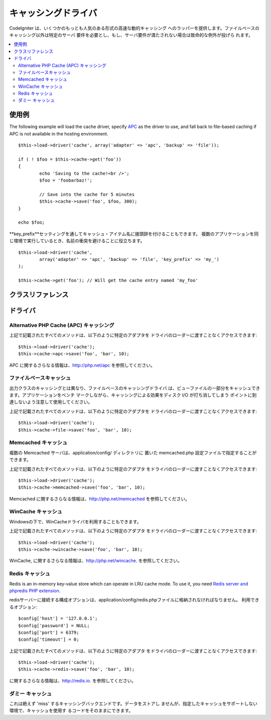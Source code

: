 ##############
キャッシングドライバ
##############

CodeIgniter は、いくつかのもっとも人気のある形式の高速な動的キャッシング
へのラッパーを提供します。ファイルベースのキャッシング以外は特定のサーバ
要件を必要とし、もし、サーバ要件が満たされない場合は致命的な例外が投げら
れます。

.. contents::
  :local:

.. raw:: html

  <div class="custom-index container"></div>

*************
使用例
*************

The following example will load the cache driver, specify `APC <#alternative-php-cache-apc-caching>`_
as the driver to use, and fall back to file-based caching if APC is not
available in the hosting environment.

::

	$this->load->driver('cache', array('adapter' => 'apc', 'backup' => 'file'));

	if ( ! $foo = $this->cache->get('foo'))
	{
		echo 'Saving to the cache!<br />';
		$foo = 'foobarbaz!';

		// Save into the cache for 5 minutes
		$this->cache->save('foo', $foo, 300);
	}

	echo $foo;

**key_prefix**セッティングを通してキャッシュ・アイテム名に接頭辞を付けることもできます。
複数のアプリケーションを同じ環境で実行しているとき、名前の衝突を避けることに役立ちます。

::

	$this->load->driver('cache',
		array('adapter' => 'apc', 'backup' => 'file', 'key_prefix' => 'my_')
	);

	$this->cache->get('foo'); // Will get the cache entry named 'my_foo'

***************
クラスリファレンス
***************

.. php:class:: CI_Cache

	.. php:method:: is_supported($driver)

		:パラメータ	string	$driver: キャッシング・ドライバの名前
		:返り値:	対応できればTRUE、そうでなければFALSEを返します。
		:返り値型:	bool

		このメソッドは、``$this->cache->get()`` 経由でドライバにアクセスする際に、
		自動的に呼び出されます。しかしながら、もし、個別のドライバを使用する
		場合、このメソッドを呼び出し、そのドライバがホスト環境でサポートされ
		ているか確かめてください。
		::

			if ($this->cache->apc->is_supported())
			{
				if ($data = $this->cache->apc->get('my_cache'))
				{
					// do things.
				}
			}

	.. php:method:: get($id)

		:パラメータ	string	$id: キャッシュ・アイテム名
		:返り値:	アイテムが存在しない場合、FALSE を返します。
		:返り値型:	mixed

		このメソッドはキャッシュから1つのアイテムを取得することを試みます。
		もしそのアイテムが存在しない場合、このメソッドは FALSE を返します。
		::

			$foo = $this->cache->get('my_cached_item');

	.. php:method:: save($id, $data[, $ttl = 60[, $raw = FALSE]])

		:パラメータ	string	$id: キャッシュ・アイテム名
		:パラメータ	mixed	$data: 保存するデータ
		:パラメータ	int	$ttl: Time To Live のデフォルトは 60 秒です。
		:パラメータ	bool	$raw: 元の値を保存するべきかどうか
		:返り値:	成功時　TRUE、 失敗時　FALSE
		:返り値型:	string

		このメソッドはキャッシュに1つのアイテムを保存します。
		もし、保存に失敗した場合、このメソッドは FALSE を返します。
		::

			$this->cache->save('cache_item_id', 'data_to_cache');

		.. note:: ``$raw`` パラメータは、APCとMemcacheによって増加``increment()``と
                        漸減``decrement()``に適切に使用されます。

	.. php:method:: delete($id)

		:パラメータ	string	$id: キャッシュされたアイテムの名前
		:返り値:	成功時 TRUE、失敗時 FALSE
		:返り値型:	bool

		このメソッドは特定の1つのアイテムをキャッシュから削除します。
		もし、削除に失敗した場合、このメソッドは FALSE を返します。
		::

			$this->cache->delete('cache_item_id');

	.. php:method:: increment($id[, $offset = 1])

		:パラメータ	string	$id: キャッシュID
		:パラメータ	int	$offset: 値に進行上の数値を追加する
		:返り値:	新しい値が保存されたら成功、失敗時　FALSE 
		:返り値型:	mixed

		元の保存された値に極小の増加を実行します。
		::

			// 'iterator' は2の値を持っています

			$this->cache->increment('iterator'); // 'iterator' は3です。

			$this->cache->increment('iterator', 3); // 'iterator' は6です

	.. php:method:: decrement($id[, $offset = 1])

		:パラメータ	string	$id: キャッシュID
		:パラメータ	int	$offset: S値に進行上の数値を減算する
		:返り値:	新しい値が保存されたら成功、失敗時　FALSE
		:返り値型:	mixed

		元の保存された値に極小の減算を実行します。
		::

			// 'iterator' の値は 6です

			$this->cache->decrement('iterator'); // 'iterator' は 5です。

			$this->cache->decrement('iterator', 2); // 'iterator' は 3です。

	.. php:method:: clean()

		:返り値:	成功時　TRUE、失敗時　FALSE
		:返り値型:	bool

		このメソッドはキャッシュ全体をクリアします。もしキャッシュファイルの
		削除に失敗した場合、このメソッドは FALSE を返します。
		::

			$this->cache->clean();

	.. php:method:: cache_info()

		:返り値:	全キャッシュ・データベースの情報
		:返り値型:	mixed

		このメソッドはキャッシュ全体の情報を返します。
		::

			var_dump($this->cache->cache_info());

		.. note:: The information returned and the structure of the data is dependent
			on which adapter is being used.

	.. php:method:: get_metadata($id)

		:パラメータ	string	$id: キャッシュ・アイテム名
		:返り値:	キャッシュアイテムのメタデータ
		:返り値型:	mixed

		このメソッドは、キャッシュの中の特定の1つのアイテムに
		関する詳細な情報を返します。
		::

			var_dump($this->cache->get_metadata('my_cached_item'));

		.. note:: 情報はデータの構造がどのアダプターが使われているか
		依存した上で返ります。

*******
ドライバ
*******

Alternative PHP Cache (APC) キャッシング
===================================

上記で記載されたすべてのメソッドは、以下のように特定のアダプタを
ドライバのローダーに渡すことなくアクセスできます::

	$this->load->driver('cache');
	$this->cache->apc->save('foo', 'bar', 10);

APC に関するさらなる情報は、`http://php.net/apc <http://php.net/apc>`_
を参照してください。

ファイルベースキャッシュ
==================

出力クラスのキャッシングとは異なり、ファイルベースのキャッシングドライバ
は、ビューファイルの一部分をキャッシュできます。アプリケーションをベンチ
マークしながら、キャッシングによる効果をディスク I/O が打ち消してしまう
ポイントに到達しないよう注意して使用してください。

上記で記載されたすべてのメソッドは、以下のように特定のアダプタを
ドライバのローダーに渡すことなくアクセスできます::

	$this->load->driver('cache');
	$this->cache->file->save('foo', 'bar', 10);

Memcached キャッシュ
=================

複数の Memcached サーバは、application/config/ ディレクトリに
置いた memcached.php 設定ファイルで指定することができます。 

上記で記載されたすべてのメソッドは、以下のように特定のアダプタ
をドライバのローダーに渡すことなくアクセスできます::

	$this->load->driver('cache');
	$this->cache->memcached->save('foo', 'bar', 10);

Memcached に関するさらなる情報は、`http://php.net/memcached <http://php.net/memcached>`_
を参照してください。

WinCache キャッシュ
================

Windowsの下で、WinCacheドライバを利用することもできます。

上記で記載されたすべてのメソッドは、以下のように特定のアダプタ
をドライバのローダーに渡すことなくアクセスできます::

	$this->load->driver('cache');
	$this->cache->wincache->save('foo', 'bar', 10);

WinCache, に関するさらなる情報は、`http://php.net/wincache <http://php.net/wincache>`_.
を参照してください。

Redis キャッシュ
=============

Redis is an in-memory key-value store which can operate in LRU cache mode. 
To use it, you need `Redis server and phpredis PHP extension <https://github.com/phpredis/phpredis>`_.

redisサーバーに接続する構成オプションは、application/config/redis.phpファイルに格納されなければなりません。
利用できるオプション::
	
	$config['host'] = '127.0.0.1';
	$config['password'] = NULL;
	$config['port'] = 6379;
	$config['timeout'] = 0;

上記で記載されたすべてのメソッドは、以下のように特定のアダプタ
をドライバのローダーに渡すことなくアクセスできます::

	$this->load->driver('cache');
	$this->cache->redis->save('foo', 'bar', 10);

に関するさらなる情報は、`http://redis.io <http://redis.io>`_.
を参照してください。

ダミー キャッシュ
===========

これは絶えず 'miss' するキャッシングバックエンドです。データをストアし
ませんが、指定したキャッシュをサポートしない環境で、キャッシュを使用す
るコードをそのままにできます。
